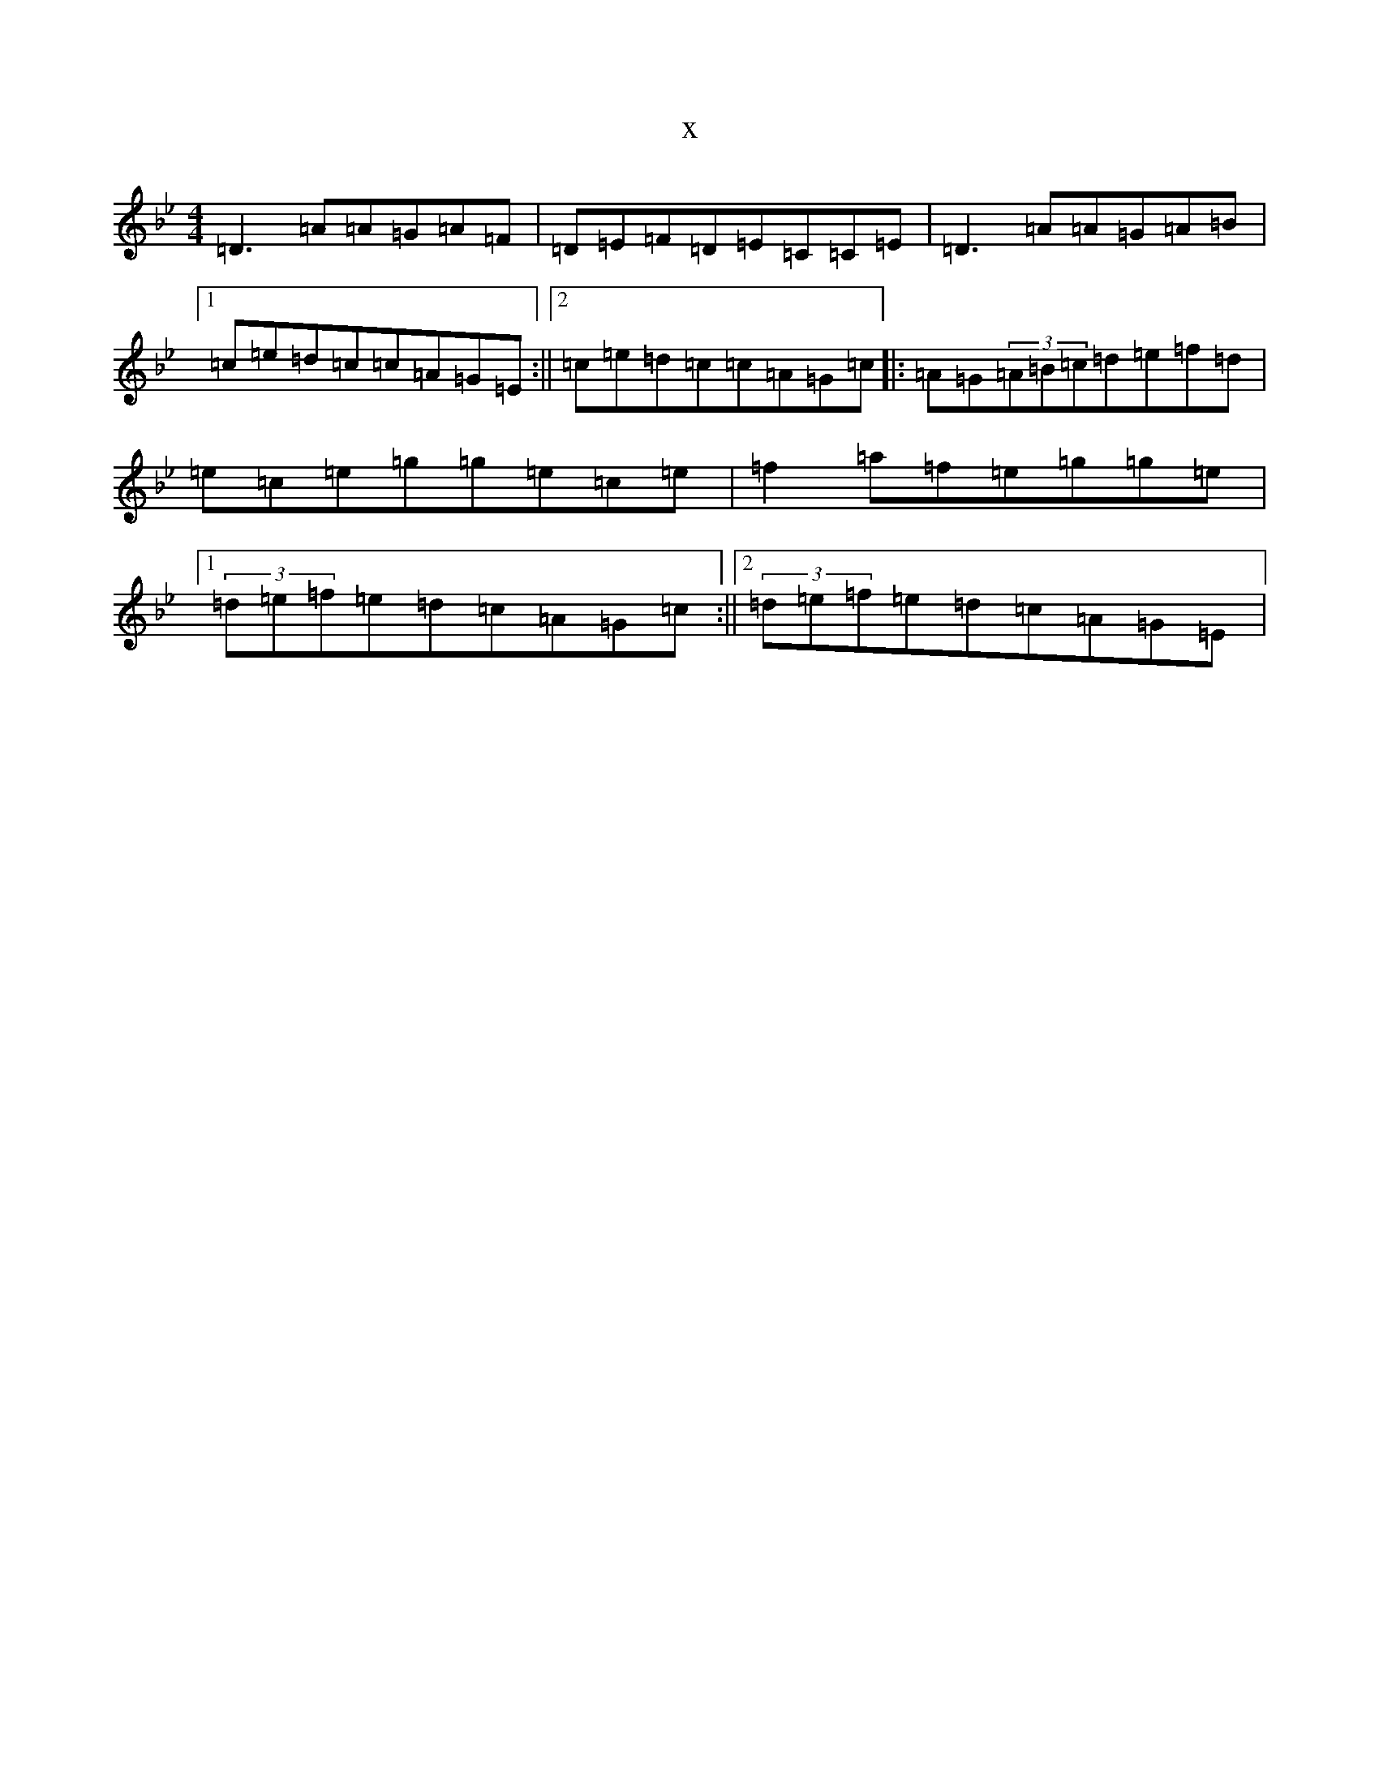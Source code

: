 X:21084
T:x
L:1/8
M:4/4
K: C Dorian
=D3=A=A=G=A=F|=D=E=F=D=E=C=C=E|=D3=A=A=G=A=B|1=c=e=d=c=c=A=G=E:||2=c=e=d=c=c=A=G=c|:=A=G(3=A=B=c=d=e=f=d|=e=c=e=g=g=e=c=e|=f2=a=f=e=g=g=e|1(3=d=e=f=e=d=c=A=G=c:||2(3=d=e=f=e=d=c=A=G=E|